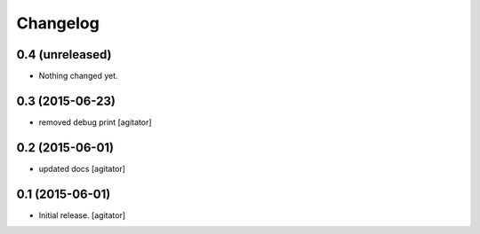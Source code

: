 
Changelog
=========


0.4 (unreleased)
----------------

- Nothing changed yet.


0.3 (2015-06-23)
----------------

- removed debug print
  [agitator]


0.2 (2015-06-01)
----------------

- updated docs
  [agitator]


0.1 (2015-06-01)
----------------

- Initial release.
  [agitator]
